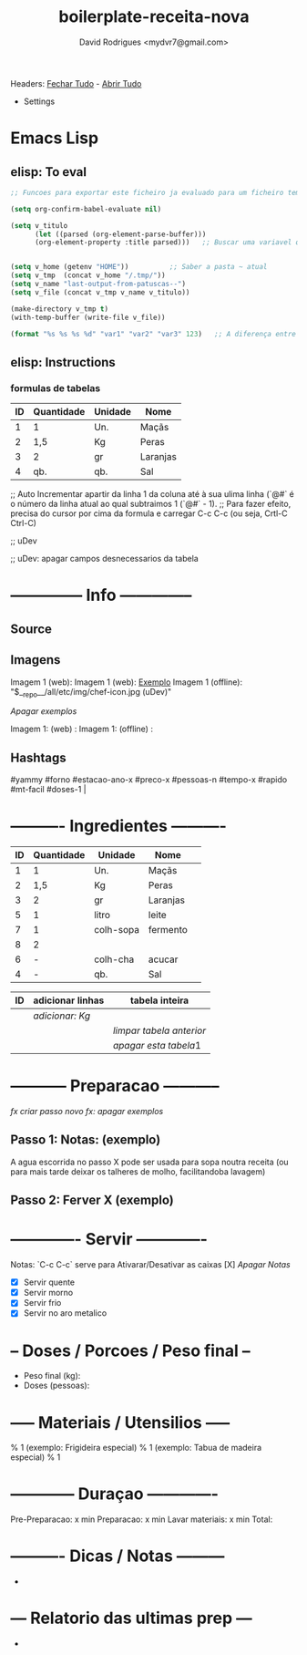 #+Title: boilerplate-receita-nova
#+Author: David Rodrigues <mydvr7@gmail.com>

Headers: [[elisp:(org-overview)][Fechar Tudo]] - [[elisp:(org-show-all)][Abrir Tudo]]

- Settings
:PROPERTIES:
#+STARTUP: overview
#+STARTUP: hidestars
#+STARTUP: indent
:END:

* Emacs Lisp
** elisp: To eval
#+BEGIN_SRC emacs-lisp :results silent :eval yes :confirm no
  ;; Funcoes para exportar este ficheiro ja evaluado para um ficheiro temporario em ~/home/.tmp

  (setq org-confirm-babel-evaluate nil)
  
  (setq v_titulo
        (let ((parsed (org-element-parse-buffer)))
        (org-element-property :title parsed)))   ;; Buscar uma variavel que guarde o texto de "#+TITLE"


  (setq v_home (getenv "HOME"))          ;; Saber a pasta ~ atual
  (setq v_tmp  (concat v_home "/.tmp/"))
  (setq v_name "last-output-from-patuscas--")
  (setq v_file (concat v_tmp v_name v_titulo))

  (make-directory v_tmp t)        
  (with-temp-buffer (write-file v_file))

  (format "%s %s %s %d" "var1" "var2" "var3" 123)   ;; A diferença entre %s e %d está no tipo esperado dos argumentos: %d é para inteiros (números). %s é para strings (ou qualquer coisa que seja convertida para string) 

#+END_SRC

** elisp: Instructions
*** formulas de tabelas
#+NAME: Ingredientes
| ID | Quantidade | Unidade | Nome     |
|----+------------+---------+----------|
|  1 | 1          | Un.     | Maçãs    |
|  2 | 1,5        | Kg      | Peras    |
|  3 | 2          | gr      | Laranjas |
|  4 | qb.        | qb.     | Sal      |
|----+------------+---------+----------|
#+TBLFM: $1=@#-1
;; Auto Incrementar apartir da linha 1 da coluna até à sua ulima linha (`@#` é o número da linha atual ao qual subtraimos 1 (`@#` - 1).
;; Para fazer efeito, precisa do cursor por cima da formula e carregar C-c C-c (ou seja, Crtl-C Ctrl-C)

#+TBLFM: $2..$4=$2*$3::@>$4=vsum(@2..@-1)
;; uDev

#+TBLFM:
;; uDev: apagar campos desnecessarios da tabela





* -------------- Info -------------- 
** Source
** Imagens
Imagem 1 (web): [[https://cdn-icons-png.flaticon.com/512/857/857681.png]] 
Imagem 1 (web): [[https://cdn-icons-png.flaticon.com/512/857/857681.png][Exemplo]]  
Imagem 1 (offline): "$__repo__/all/etc/img/chef-icon.jpg (uDev)"

[[udev][Apagar exemplos]]

Imagem 1: (web)     : 
Imagem 1: (offline) : 

** Hashtags
#+NAME: hashtag-yammy
#yammy #forno #estacao-ano-x #preco-x #pessoas-n #tempo-x #rapido #mt-facil #doses-1 |

* ---------- Ingredientes ---------- 
#+NAME: Ingredientes
| ID | Quantidade | Unidade   | Nome     | 
|----+------------+-----------+----------+
|  1 |          1 | Un.       | Maçãs    | 
|  2 |        1,5 | Kg        | Peras    |
|  3 |          2 | gr        | Laranjas |
|  5 |          1 | litro     | leite    |
|  7 |          1 | colh-sopa | fermento |
|  8 |          2 |           |          |
|  6 |          - | colh-cha  | acucar   |
|  4 |          - | qb.       | Sal      |
|----+------------+-----------+----------+
#+TBLFM: $1=@#-1

#+NAME: funcoes-para-tabela-ingredientes
| ID | adicionar linhas | tabela inteira         |
|----+------------------+------------------------|
|    | [[udev][adicionar: Kg]]    |                        |
|    |                  | [[udev][limpar tabela anterior]] |
|    |                  | [[apagar estas instrucoes][apagar esta tabela]]1    |

* ----------- Preparacao ----------- 

[[udev][fx criar passo novo]]  [[udev][fx: apagar exemplos]]

** Passo 1: Notas:    (exemplo)
A agua escorrida no passo X pode ser usada para sopa noutra receita (ou para mais tarde deixar os talheres de molho, facilitandoba lavagem)

** Passo 2: Ferver X  (exemplo)

* ------------- Servir ------------- 

Notas: `C-c C-c` serve para Ativarar/Desativar as caixas [X]  [[udev][Apagar Notas]]

- [X] Servir quente
- [X] Servir morno
- [X] Servir frio
- [X] Servir no aro metalico

* -- Doses / Porcoes / Peso final -- 
- Peso final (kg):
- Doses (pessoas):

* ----- Materiais / Utensilios ----- 
% 1 (exemplo: Frigideira especial)
% 1 (exemplo: Tabua de madeira especial)
% 1 

* ------------ Duraçao ------------- 
   Pre-Preparacao:  x min
   Preparacao:      x min
   Lavar materiais: x min
   Total: 

* ---------- Dicas / Notas --------- 
 - 

* --- Relatorio das ultimas prep --- 
 - 

